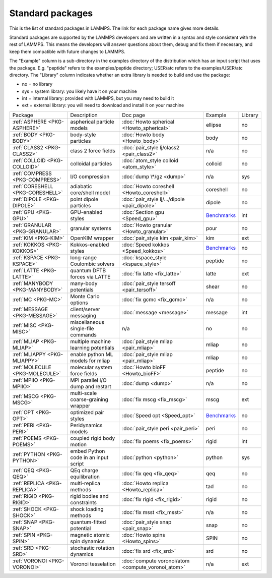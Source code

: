 Standard packages
=================

This is the list of standard packages in LAMMPS.  The link for each
package name gives more details.

Standard packages are supported by the LAMMPS developers and are
written in a syntax and style consistent with the rest of LAMMPS.
This means the developers will answer questions about them, debug and
fix them if necessary, and keep them compatible with future changes to
LAMMPS.

The "Example" column is a sub-directory in the examples directory of
the distribution which has an input script that uses the package.
E.g. "peptide" refers to the examples/peptide directory; USER/atc
refers to the examples/USER/atc directory.  The "Library" column
indicates whether an extra library is needed to build and use the
package:

* no  = no library
* sys = system library: you likely have it on your machine
* int = internal library: provided with LAMMPS, but you may need to build it
* ext = external library: you will need to download and install it on your machine

+----------------------------------+--------------------------------------+----------------------------------------------------+------------------------------------------------------+---------+
| Package                          | Description                          | Doc page                                           | Example                                              | Library |
+----------------------------------+--------------------------------------+----------------------------------------------------+------------------------------------------------------+---------+
| :ref:`ASPHERE <PKG-ASPHERE>`     | aspherical particle models           | :doc:`Howto spherical <Howto_spherical>`           | ellipse                                              | no      |
+----------------------------------+--------------------------------------+----------------------------------------------------+------------------------------------------------------+---------+
| :ref:`BODY <PKG-BODY>`           | body-style particles                 | :doc:`Howto body <Howto_body>`                     | body                                                 | no      |
+----------------------------------+--------------------------------------+----------------------------------------------------+------------------------------------------------------+---------+
| :ref:`CLASS2 <PKG-CLASS2>`       | class 2 force fields                 | :doc:`pair_style lj/class2 <pair_class2>`          | n/a                                                  | no      |
+----------------------------------+--------------------------------------+----------------------------------------------------+------------------------------------------------------+---------+
| :ref:`COLLOID <PKG-COLLOID>`     | colloidal particles                  | :doc:`atom_style colloid <atom_style>`             | colloid                                              | no      |
+----------------------------------+--------------------------------------+----------------------------------------------------+------------------------------------------------------+---------+
| :ref:`COMPRESS <PKG-COMPRESS>`   | I/O compression                      | :doc:`dump \*/gz <dump>`                           | n/a                                                  | sys     |
+----------------------------------+--------------------------------------+----------------------------------------------------+------------------------------------------------------+---------+
| :ref:`CORESHELL <PKG-CORESHELL>` | adiabatic core/shell model           | :doc:`Howto coreshell <Howto_coreshell>`           | coreshell                                            | no      |
+----------------------------------+--------------------------------------+----------------------------------------------------+------------------------------------------------------+---------+
| :ref:`DIPOLE <PKG-DIPOLE>`       | point dipole particles               | :doc:`pair_style lj/.../dipole <pair_dipole>`      | dipole                                               | no      |
+----------------------------------+--------------------------------------+----------------------------------------------------+------------------------------------------------------+---------+
| :ref:`GPU <PKG-GPU>`             | GPU-enabled styles                   | :doc:`Section gpu <Speed_gpu>`                     | `Benchmarks <https://lammps.sandia.gov/bench.html>`_ | int     |
+----------------------------------+--------------------------------------+----------------------------------------------------+------------------------------------------------------+---------+
| :ref:`GRANULAR <PKG-GRANULAR>`   | granular systems                     | :doc:`Howto granular <Howto_granular>`             | pour                                                 | no      |
+----------------------------------+--------------------------------------+----------------------------------------------------+------------------------------------------------------+---------+
| :ref:`KIM <PKG-KIM>`             | OpenKIM wrapper                      | :doc:`pair_style kim <pair_kim>`                   | kim                                                  | ext     |
+----------------------------------+--------------------------------------+----------------------------------------------------+------------------------------------------------------+---------+
| :ref:`KOKKOS <PKG-KOKKOS>`       | Kokkos-enabled styles                | :doc:`Speed kokkos <Speed_kokkos>`                 | `Benchmarks <https://lammps.sandia.gov/bench.html>`_ | no      |
+----------------------------------+--------------------------------------+----------------------------------------------------+------------------------------------------------------+---------+
| :ref:`KSPACE <PKG-KSPACE>`       | long-range Coulombic solvers         | :doc:`kspace_style <kspace_style>`                 | peptide                                              | no      |
+----------------------------------+--------------------------------------+----------------------------------------------------+------------------------------------------------------+---------+
| :ref:`LATTE <PKG-LATTE>`         | quantum DFTB forces via LATTE        | :doc:`fix latte <fix_latte>`                       | latte                                                | ext     |
+----------------------------------+--------------------------------------+----------------------------------------------------+------------------------------------------------------+---------+
| :ref:`MANYBODY <PKG-MANYBODY>`   | many-body potentials                 | :doc:`pair_style tersoff <pair_tersoff>`           | shear                                                | no      |
+----------------------------------+--------------------------------------+----------------------------------------------------+------------------------------------------------------+---------+
| :ref:`MC <PKG-MC>`               | Monte Carlo options                  | :doc:`fix gcmc <fix_gcmc>`                         | n/a                                                  | no      |
+----------------------------------+--------------------------------------+----------------------------------------------------+------------------------------------------------------+---------+
| :ref:`MESSAGE <PKG-MESSAGE>`     | client/server messaging              | :doc:`message <message>`                           | message                                              | int     |
+----------------------------------+--------------------------------------+----------------------------------------------------+------------------------------------------------------+---------+
| :ref:`MISC <PKG-MISC>`           | miscellaneous single-file commands   | n/a                                                | no                                                   | no      |
+----------------------------------+--------------------------------------+----------------------------------------------------+------------------------------------------------------+---------+
| :ref:`MLIAP <PKG-MLIAP>`         | multiple machine learning potentials | :doc:`pair_style mliap <pair_mliap>`               | mliap                                                | no      |
+----------------------------------+--------------------------------------+----------------------------------------------------+------------------------------------------------------+---------+
| :ref:`MLIAPPY <PKG-MLIAPPY>`     | enable python ML models for mliap    | :doc:`pair_style mliap <pair_mliap>`               | mliap                                                | no      |
+----------------------------------+--------------------------------------+----------------------------------------------------+------------------------------------------------------+---------+
| :ref:`MOLECULE <PKG-MOLECULE>`   | molecular system force fields        | :doc:`Howto bioFF <Howto_bioFF>`                   | peptide                                              | no      |
+----------------------------------+--------------------------------------+----------------------------------------------------+------------------------------------------------------+---------+
| :ref:`MPIIO <PKG-MPIIO>`         | MPI parallel I/O dump and restart    | :doc:`dump <dump>`                                 | n/a                                                  | no      |
+----------------------------------+--------------------------------------+----------------------------------------------------+------------------------------------------------------+---------+
| :ref:`MSCG <PKG-MSCG>`           | multi-scale coarse-graining wrapper  | :doc:`fix mscg <fix_mscg>`                         | mscg                                                 | ext     |
+----------------------------------+--------------------------------------+----------------------------------------------------+------------------------------------------------------+---------+
| :ref:`OPT <PKG-OPT>`             | optimized pair styles                | :doc:`Speed opt <Speed_opt>`                       | `Benchmarks <https://lammps.sandia.gov/bench.html>`_ | no      |
+----------------------------------+--------------------------------------+----------------------------------------------------+------------------------------------------------------+---------+
| :ref:`PERI <PKG-PERI>`           | Peridynamics models                  | :doc:`pair_style peri <pair_peri>`                 | peri                                                 | no      |
+----------------------------------+--------------------------------------+----------------------------------------------------+------------------------------------------------------+---------+
| :ref:`POEMS <PKG-POEMS>`         | coupled rigid body motion            | :doc:`fix poems <fix_poems>`                       | rigid                                                | int     |
+----------------------------------+--------------------------------------+----------------------------------------------------+------------------------------------------------------+---------+
| :ref:`PYTHON <PKG-PYTHON>`       | embed Python code in an input script | :doc:`python <python>`                             | python                                               | sys     |
+----------------------------------+--------------------------------------+----------------------------------------------------+------------------------------------------------------+---------+
| :ref:`QEQ <PKG-QEQ>`             | QEq charge equilibration             | :doc:`fix qeq <fix_qeq>`                           | qeq                                                  | no      |
+----------------------------------+--------------------------------------+----------------------------------------------------+------------------------------------------------------+---------+
| :ref:`REPLICA <PKG-REPLICA>`     | multi-replica methods                | :doc:`Howto replica <Howto_replica>`               | tad                                                  | no      |
+----------------------------------+--------------------------------------+----------------------------------------------------+------------------------------------------------------+---------+
| :ref:`RIGID <PKG-RIGID>`         | rigid bodies and constraints         | :doc:`fix rigid <fix_rigid>`                       | rigid                                                | no      |
+----------------------------------+--------------------------------------+----------------------------------------------------+------------------------------------------------------+---------+
| :ref:`SHOCK <PKG-SHOCK>`         | shock loading methods                | :doc:`fix msst <fix_msst>`                         | n/a                                                  | no      |
+----------------------------------+--------------------------------------+----------------------------------------------------+------------------------------------------------------+---------+
| :ref:`SNAP <PKG-SNAP>`           | quantum-fitted potential             | :doc:`pair_style snap <pair_snap>`                 | snap                                                 | no      |
+----------------------------------+--------------------------------------+----------------------------------------------------+------------------------------------------------------+---------+
| :ref:`SPIN <PKG-SPIN>`           | magnetic atomic spin dynamics        | :doc:`Howto spins <Howto_spins>`                   | SPIN                                                 | no      |
+----------------------------------+--------------------------------------+----------------------------------------------------+------------------------------------------------------+---------+
| :ref:`SRD <PKG-SRD>`             | stochastic rotation dynamics         | :doc:`fix srd <fix_srd>`                           | srd                                                  | no      |
+----------------------------------+--------------------------------------+----------------------------------------------------+------------------------------------------------------+---------+
| :ref:`VORONOI <PKG-VORONOI>`     | Voronoi tesselation                  | :doc:`compute voronoi/atom <compute_voronoi_atom>` | n/a                                                  | ext     |
+----------------------------------+--------------------------------------+----------------------------------------------------+------------------------------------------------------+---------+
